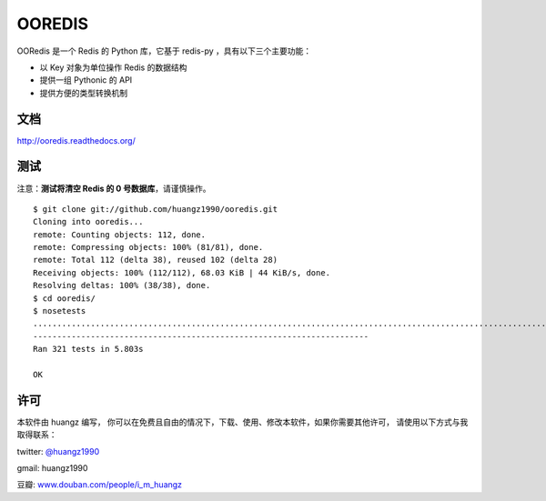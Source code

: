 OOREDIS
=======

OORedis 是一个 Redis 的 Python 库，它基于 redis-py ，具有以下三个主要功能：

- 以 Key 对象为单位操作 Redis 的数据结构
- 提供一组 Pythonic 的 API
- 提供方便的类型转换机制 


文档
------

`http://ooredis.readthedocs.org/
<http://ooredis.readthedocs.org/>`_ 
    

测试
------

注意：\ **测试将清空 Redis 的 0 号数据库**\ ，请谨慎操作。

::

    $ git clone git://github.com/huangz1990/ooredis.git
    Cloning into ooredis...
    remote: Counting objects: 112, done.
    remote: Compressing objects: 100% (81/81), done.
    remote: Total 112 (delta 38), reused 102 (delta 28)
    Receiving objects: 100% (112/112), 68.03 KiB | 44 KiB/s, done.
    Resolving deltas: 100% (38/38), done.
    $ cd ooredis/
    $ nosetests
    .................................................................................................................................................................................................................................................................................................................................
    ----------------------------------------------------------------------
    Ran 321 tests in 5.803s

    OK


许可
------

本软件由 huangz 编写，
你可以在免费且自由的情况下，下载、使用、修改本软件，如果你需要其他许可，
请使用以下方式与我取得联系：

twitter: `@huangz1990 <https://twitter.com/huangz1990>`_

gmail: huangz1990

豆瓣: `www.douban.com/people/i_m_huangz <http://www.douban.com/people/i_m_huangz/>`_
